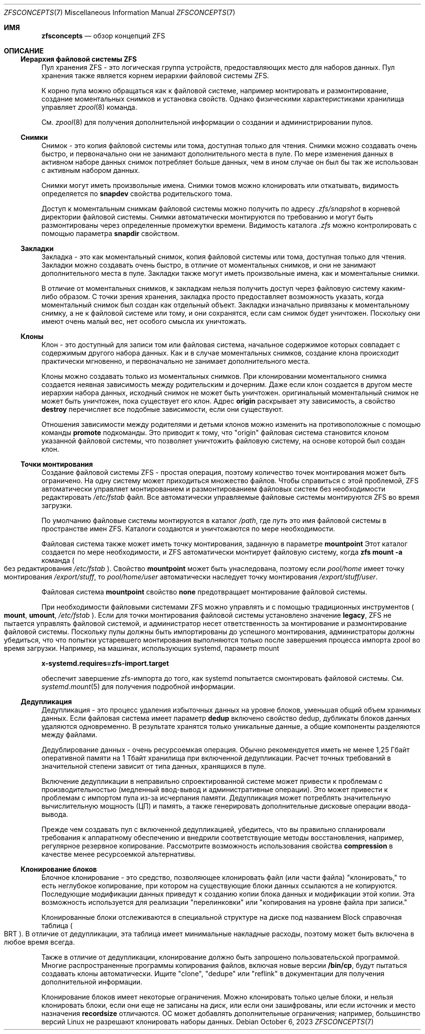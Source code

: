 .\"
.\" CDDL HEADER START
.\"
.\" The contents of this file are subject to the terms of the
.\" Common Development and Distribution License (the "License").
.\" You may not use this file except in compliance with the License.
.\"
.\" You can obtain a copy of the license at usr/src/OPENSOLARIS.LICENSE
.\" or https://opensource.org/licenses/CDDL-1.0.
.\" See the License for the specific language governing permissions
.\" and limitations under the License.
.\"
.\" When distributing Covered Code, include this CDDL HEADER in each
.\" file and include the License file at usr/src/OPENSOLARIS.LICENSE.
.\" If applicable, add the following below this CDDL HEADER, with the
.\" fields enclosed by brackets "[]" replaced with your own identifying
.\" information: Portions Copyright [yyyy] [name of copyright owner]
.\"
.\" CDDL HEADER END
.\"
.\" Copyright (c) 2009 Sun Microsystems, Inc. All Rights Reserved.
.\" Copyright 2011 Joshua M. Clulow <josh@sysmgr.org>
.\" Copyright (c) 2011, 2019 by Delphix. All rights reserved.
.\" Copyright (c) 2013 by Saso Kiselkov. All rights reserved.
.\" Copyright (c) 2014, Joyent, Inc. All rights reserved.
.\" Copyright (c) 2014 by Adam Stevko. All rights reserved.
.\" Copyright (c) 2014 Integros [integros.com]
.\" Copyright 2019 Richard Laager. All rights reserved.
.\" Copyright 2018 Nexenta Systems, Inc.
.\" Copyright 2019 Joyent, Inc.
.\" Copyright 2023 Klara, Inc.
.\"
.Dd October 6, 2023
.Dt ZFSCONCEPTS 7
.Os
.
.Sh ИМЯ
.Nm zfsconcepts
.Nd обзор концепций ZFS
.
.Sh ОПИСАНИЕ
.Ss Иерархия файловой системы ZFS
Пул хранения ZFS - это логическая группа устройств, предоставляющих место для
наборов данных.
Пул хранения также является корнем иерархии файловой системы ZFS.
.Pp
К корню пула можно обращаться как к файловой системе, например монтировать и размонтирование, создание моментальных снимков и установка свойств.
Однако физическими характеристиками хранилища управляет
.Xr zpool 8
команда.
.Pp
См.
.Xr zpool 8
для получения дополнительной информации о создании и администрировании пулов.
.Ss Снимки
Снимок - это копия файловой системы или тома, доступная только для чтения.
Снимки можно создавать очень быстро, и первоначально они не занимают дополнительного
места в пуле.
По мере изменения данных в активном наборе данных снимок потребляет больше данных,
чем 
в ином случае он был бы так же использован с активным набором данных.
.Pp
Снимки могут иметь произвольные имена.
Снимки томов можно клонировать или откатывать, видимость определяется
по
.Sy snapdev
свойства родительского тома.
.Pp
Доступ к моментальным снимкам файловой системы можно получить по адресу
.Pa .zfs/snapshot
в корневой директории файловой системы.
Снимки автоматически монтируются по требованию и могут быть размонтированы через определенные
промежутки времени.
Видимость каталога
.Pa .zfs
можно контролировать с помощью параметра
.Sy snapdir
свойством.
.Ss Закладки 
Закладка - это как моментальный снимок, копия файловой системы или тома, доступная только для чтения.
Закладки можно создавать очень быстро, в отличие от моментальных снимков, и они
не занимают дополнительного места в пуле.
Закладки также могут иметь произвольные имена, как и моментальные снимки.
.Pp
В отличие от моментальных снимков, к закладкам нельзя получить доступ через файловую систему каким-либо
образом.
С точки зрения хранения, закладка просто предоставляет возможность указать,
когда моментальный снимок был создан как отдельный объект.
Закладки изначально привязаны к моментальному снимку, а не к файловой системе или тому,
и они сохранятся, если сам снимок будет уничтожен.
Поскольку они имеют очень малый вес, нет особого смысла их уничтожать.
.Ss Клоны 
Клон - это доступный для записи том или файловая система, начальное содержимое которых совпадает с содержимым другого набора данных.
Как и в случае моментальных снимков, создание клона происходит практически мгновенно, и первоначально
не занимает дополнительного места.
.Pp
Клоны можно создавать только из моментальных снимков.
При клонировании моментального снимка создается неявная зависимость между родительским
и дочерним.
Даже если клон создается в другом месте иерархии набора данных, исходный снимок не может быть уничтожен.
оригинальный моментальный снимок не может быть уничтожен, пока существует его клон.
Адрес
.Sy origin
раскрывает эту зависимость, а свойство
.Cm destroy
перечисляет все подобные зависимости, если они существуют.
.Pp
Отношения зависимости между родителями и детьми клонов можно изменить на противоположные с помощью команды
.Cm promote
подкоманды.
Это приводит к тому, что
.Qq origin
файловая система становится клоном указанной файловой системы, что позволяет уничтожить файловую систему, на основе которой был создан клон.
.Ss "Точки монтирования"
Создание файловой системы ZFS - простая операция, поэтому количество точек монтирования может быть ограничено.
На одну систему может приходиться множество файлов.
Чтобы справиться с этой проблемой, ZFS автоматически управляет монтированием и размонтированием файловых
систем без необходимости редактировать
.Pa /etc/fstab
файл.
Все автоматически управляемые файловые системы монтируются ZFS во время загрузки.
.Pp
По умолчанию файловые системы монтируются в каталог
.Pa /path ,
где
.Ar путь
это имя файловой системы в пространстве имен ZFS.
Каталоги создаются и уничтожаются по мере необходимости.
.Pp
Файловая система также может иметь точку монтирования, заданную в параметре
.Sy mountpoint
Этот каталог создается по мере необходимости, и ZFS автоматически монтирует файловую систему, когда
.Nm zfs Cm mount Fl a
команда
.Po без редактирования
.Pa /etc/fstab
.Pc .
Cвойство
.Sy mountpoint
может быть унаследована, поэтому если
.Em pool/home
имеет точку монтирования
.Pa /export/stuff ,
то
.Em pool/home/user
автоматически наследует точку монтирования
.Pa /export/stuff/user .
.Pp
Файловая система
.Sy mountpoint
свойство
.Sy none
предотвращает монтирование файловой системы.
.Pp
При необходимости файловыми системами ZFS можно управлять и с помощью традиционных инструментов
.Po
.Nm mount ,
.Nm umount ,
.Pa /etc/fstab
.Pc .
Если для точки монтирования файловой системы установлено значение
.Sy legacy ,
ZFS не пытается управлять файловой системой, и администратор несет ответственность за
монтирование и размонтирование файловой системы.
Поскольку пулы должны быть импортированы до успешного монтирования, администраторы должны убедиться, что что попытки устаревшего монтирования выполняются только после завершения процесса импорта zpool
во время загрузки.
Например, на машинах, использующих systemd, параметр mount
.Pp
.Nm x-systemd.requires=zfs-import.target
.Pp
обеспечит завершение zfs-импорта до того, как systemd попытается смонтировать
файловой системы.
См.
.Xr systemd.mount 5
для получения подробной информации.
.Ss Дедупликация 
Дедупликация - это процесс удаления избыточных данных на уровне блоков,
уменьшая общий объем хранимых данных.
Если файловая система имеет параметр
.Sy dedup
включено свойство dedup, дубликаты блоков данных удаляются одновременно.
В результате
хранятся только уникальные данные, а общие компоненты разделяются между файлами.
.Pp
Дедублирование данных - очень ресурсоемкая операция.
Обычно рекомендуется иметь не менее 1,25 Гбайт оперативной памяти
на 1 Тбайт хранилища при включенной дедупликации.
Расчет точных требований в значительной степени зависит
от типа данных, хранящихся в пуле.
.Pp
Включение дедупликации в неправильно спроектированной системе может привести к
проблемам с производительностью (медленный ввод-вывод и административные операции).
Это может привести к проблемам с импортом пула из-за исчерпания памяти.
Дедупликация может потреблять значительную вычислительную мощность (ЦП) и память, а также генерировать дополнительные дисковые операции ввода-вывода.
.Pp
Прежде чем создавать пул с включенной дедупликацией, убедитесь, что вы правильно спланировали
требования к аппаратному обеспечению и внедрили соответствующие методы восстановления,
например, регулярное резервное копирование.
Рассмотрите возможность использования свойства
.Sy compression
в качестве менее ресурсоемкой альтернативы.
.Ss Клонирование блоков 
Блочное клонирование - это средство, позволяющее клонировать файл (или части файла)
.Qq клонировать,
то есть неглубокое копирование, при котором на существующие блоки данных ссылаются
а не копируются.
Последующие модификации данных приведут к созданию копии блока данных
и модификации этой копии.
Эта возможность используется для реализации
.Qq перелинковки 
или
.Qq копирования на уровне файла при записи.
.Pp
Клонированные блоки отслеживаются в специальной структуре на диске под названием Block
справочная таблица
.Po BRT
.Pc .
В отличие от дедупликации, эта таблица имеет минимальные накладные расходы, поэтому может быть включена в любое время
всегда.
.Pp
Также в отличие от дедупликации, клонирование должно быть запрошено пользовательской программой.
Многие распространенные программы копирования файлов, включая новые версии
.Nm /bin/cp ,
будут пытаться создавать клоны автоматически.
Ищите
.Qq clone ,
.Qq dedupe
или
.Qq reflink
в документации для получения дополнительной информации.
.Pp
Клонирование блоков имеет некоторые ограничения.
Можно клонировать только целые блоки, и нельзя клонировать блоки, если они еще не записаны на диск, или если они зашифрованы, или если источник и место назначения
.Sy recordsize
отличаются.
ОС может добавлять дополнительные ограничения;
например, большинство версий Linux не разрешают клонировать наборы данных.
